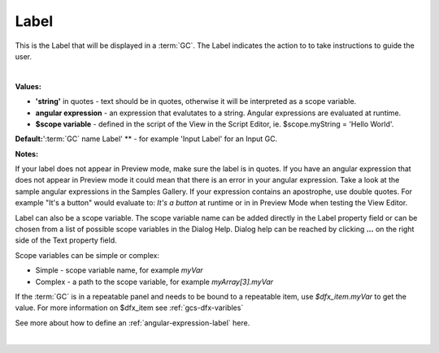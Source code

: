 .. _dfx-webgc-main-label-label:

Label
=====

This is the Label that will be displayed in a :term:`GC`. The Label indicates the action to to take instructions to guide the user.

|

.. image:: ../../images/devguide/dfx-prop-style-label1.png


**Values:**

* **'string'** in quotes - text should be in quotes, otherwise it will be interpreted as a scope variable.
* **angular expression** - an expression that evalutates to a string. Angular expressions are evaluated at runtime.
* **$scope variable** - defined in the script of the View in the Script Editor, ie. $scope.myString = 'Hello World'.

**Default:**':term:`GC` name Label' ** - for example 'Input Label' for an Input GC.

**Notes:**

If your label does not appear in Preview mode, make sure the label is in quotes. If you have an angular
expression that does not appear in Preview mode it could mean that there is an error in your angular expression. Take a
look at the sample angular expressions in the Samples Gallery. If your expression contains an apostrophe, use double
quotes. For example "It's a button" would evaluate to: *It's a button* at runtime or in
in Preview Mode when testing the View Editor.

Label can also be a scope variable. The scope variable name can be added directly in the Label property
field or can be chosen from a list of possible scope variables in the Dialog Help. Dialog help can be reached by
clicking **...** on the right side of the Text property field.

Scope variables can be simple or complex:

* Simple  - scope variable name, for example *myVar*
* Complex - a path to the scope variable, for example *myArray[3].myVar*

If the :term:`GC` is in a repeatable panel and needs to be bound to a repeatable item, use
*$dfx_item.myVar* to get the value. For more information on $dfx_item see :ref:`gcs-dfx-varibles`


See more about how to define an :ref:`angular-expression-label` here.

|